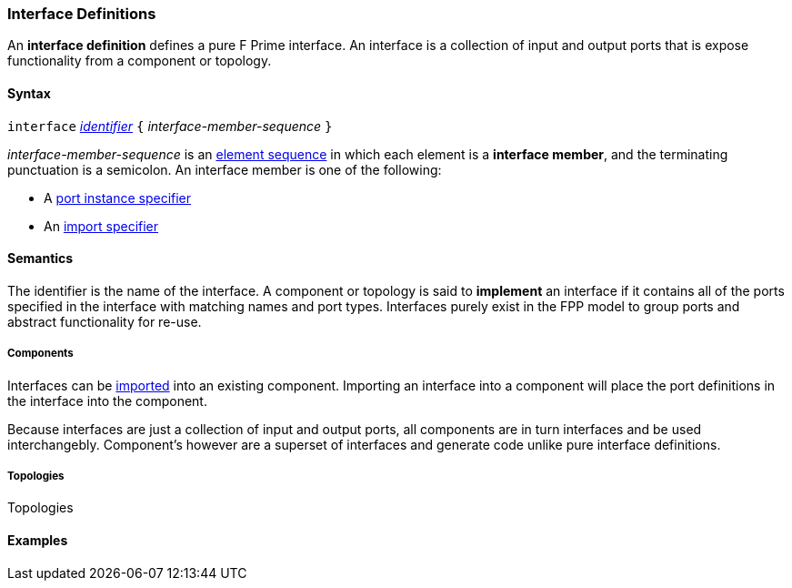 === Interface Definitions

An *interface definition* defines a pure F Prime interface. An interface is
a collection of input and output ports that is expose functionality from
a component or topology.

==== Syntax

`interface` <<Lexical-Elements_Identifiers,_identifier_>>
`{` _interface-member-sequence_ `}`

_interface-member-sequence_ is an
<<Element-Sequences,element sequence>> in
which each element is a *interface member*,
and the terminating punctuation is a semicolon.
An interface member is one of the following:

* A <<Specifiers_Port-Instance-Specifiers,port instance specifier>>

* An <<Specifiers_Component-Import-Specifiers,import specifier>>

==== Semantics

The identifier is the name of the interface.
A component or topology is said to *implement* an interface if
it contains all of the ports specified in the interface with matching
names and port types. Interfaces purely exist in the FPP model to
group ports and abstract functionality for re-use.

===== Components

Interfaces can be <<Specifiers_Component-Import-Specifiers,imported>>
into an existing component. Importing an interface into a component will
place the port definitions in the interface into the component.

Because interfaces are just a collection of input and output ports, all components
are in turn interfaces and be used interchangebly. Component's however are a superset of
interfaces and generate code unlike pure interface definitions.

===== Topologies

Topologies 

==== Examples
